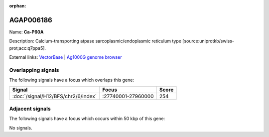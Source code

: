 :orphan:

AGAP006186
=============



Name: **Ca-P60A**

Description: Calcium-transporting atpase sarcoplasmic/endoplasmic reticulum type [source:uniprotkb/swiss-prot;acc:q7ppa5].

External links:
`VectorBase <https://www.vectorbase.org/Anopheles_gambiae/Gene/Summary?g=AGAP006186>`_ |
`Ag1000G genome browser <https://www.malariagen.net/apps/ag1000g/phase1-AR3/index.html?genome_region=2L:27894349-27928675#genomebrowser>`_

Overlapping signals
-------------------

The following signals have a focus which overlaps this gene:



.. cssclass:: table-hover
.. csv-table::
    :widths: auto
    :header: Signal,Focus,Score

    :doc:`/signal/H12/BFS/chr2/6/index`,":27740001-27960000",254
    



Adjacent signals
----------------

The following signals have a focus which occurs within 50 kbp of this gene:



No signals.


